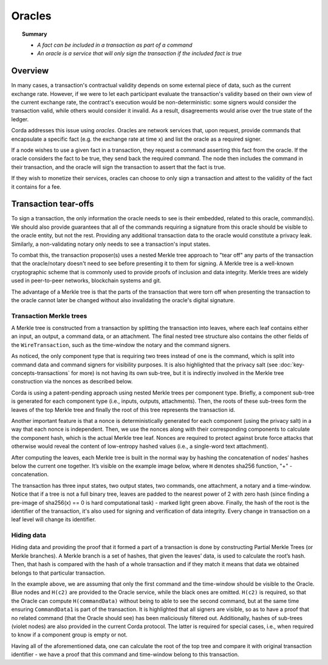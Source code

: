 Oracles
=======

.. topic:: Summary

   * *A fact can be included in a transaction as part of a command*
   * *An oracle is a service that will only sign the transaction if the included fact is true*

.. only:: htmlmode

    Video
    -----
    .. raw:: html
    
        <iframe src="https://player.vimeo.com/video/214157956" width="640" height="360" frameborder="0" webkitallowfullscreen mozallowfullscreen allowfullscreen></iframe>
        <p></p>


Overview
--------
In many cases, a transaction's contractual validity depends on some external piece of data, such as the current
exchange rate. However, if we were to let each participant evaluate the transaction's validity based on their own
view of the current exchange rate, the contract's execution would be non-deterministic: some signers would consider the
transaction valid, while others would consider it invalid. As a result, disagreements would arise over the true state
of the ledger.

Corda addresses this issue using *oracles*. Oracles are network services that, upon request, provide commands
that encapsulate a specific fact (e.g. the exchange rate at time x) and list the oracle as a required signer.

If a node wishes to use a given fact in a transaction, they request a command asserting this fact from the oracle. If
the oracle considers the fact to be true, they send back the required command. The node then includes the command in
their transaction, and the oracle will sign the transaction to assert that the fact is true.

If they wish to monetize their services, oracles can choose to only sign a transaction and attest to the validity of
the fact it contains for a fee.

Transaction tear-offs
---------------------
To sign a transaction, the only information the oracle needs to see is their embedded, related to this oracle, command(s).
We should also provide guarantees that all of the commands requiring a signature from this oracle should be visible to
the oracle entity, but not the rest.
Providing any additional transaction data to the oracle would constitute a privacy leak. Similarly, a non-validating
notary only needs to see a transaction's input states.

To combat this, the transaction proposer(s) uses a nested Merkle tree approach to "tear off" any parts of the transaction
that the oracle/notary doesn't need to see before presenting it to them for signing. A Merkle tree is a well-known
cryptographic scheme that is commonly used to provide proofs of inclusion and data integrity. Merkle trees are widely used in
peer-to-peer networks, blockchain systems and git.

The advantage of a Merkle tree is that the parts of the transaction that were torn off when presenting the transaction
to the oracle cannot later be changed without also invalidating the oracle's digital signature.

Transaction Merkle trees
^^^^^^^^^^^^^^^^^^^^^^^^
A Merkle tree is constructed from a transaction by splitting the transaction into leaves, where each leaf contains
either an input, an output, a command data, or an attachment. The final nested tree structure also contains the
other fields of the ``WireTransaction``, such as the time-window the notary and the command signers.

As noticed, the only component type that is requiring two trees instead of one is the command, which is split into
command data and command signers for visibility purposes. It is also highlighted that the privacy salt
(see :doc:`key-concepts-transactions` for more) is not having its own sub-tree, but it is indirectly involved in the
Merkle tree construction via the nonces as described below.

Corda is using a patent-pending approach using nested Merkle trees per component type. Briefly, a component sub-tree
is generated for each component type (i.e., inputs, outputs, attachments). Then, the roots of these sub-trees
form the leaves of the top Merkle tree and finally the root of this tree represents the transaction id.

Another important feature is that a nonce is deterministically generated for each component (using the privacy salt) in
a way that each nonce is independent. Then, we use the nonces along with their corresponding components to calculate
the component hash, which is the actual Merkle tree leaf. Nonces are required to protect against brute force attacks that
otherwise would reveal the content of low-entropy hashed values (i.e., a single-word text attachment).

After computing the leaves, each Merkle tree is built in the normal way by hashing the concatenation of nodes’ hashes
below the current one together. It’s visible on the example image below, where ``H`` denotes sha256 function, "+" - concatenation.

.. image:: resources/merkleTreeFull.png
   :scale: 35%
   :align: center

The transaction has three input states, two output states, two commands, one attachment, a notary and a time-window.
Notice that if a tree is not a full binary tree, leaves are padded to the nearest
power of 2 with zero hash (since finding a pre-image of sha256(x) == 0 is hard computational task) - marked light
green above. Finally, the hash of the root is the identifier of the transaction, it's also used for signing and
verification of data integrity. Every change in transaction on a leaf level will change its identifier.

Hiding data
^^^^^^^^^^^
Hiding data and providing the proof that it formed a part of a transaction is done by constructing Partial Merkle Trees
(or Merkle branches). A Merkle branch is a set of hashes, that given the leaves’ data, is used to calculate the
root’s hash. Then, that hash is compared with the hash of a whole transaction and if they match it means that data we
obtained belongs to that particular transaction.

.. image:: resources/merkleTreePartial.png
   :scale: 35%
   :align: center

In the example above, we are assuming that only the first command and the time-window should be visible to the Oracle.
Blue nodes and ``H(c2)`` are provided to the Oracle service, while the black ones are omitted. ``H(c2)`` is required, so
that the Oracle can compute ``H(commandData)`` without being to able to see the second command, but at the same time
ensuring ``CommandData1`` is part of the transaction. It is highlighted that all signers are visible, so as to have a proof that
no related command (that the Oracle should see) has been maliciously filtered out. Additionally, hashes of sub-trees
(violet nodes) are also provided in the current Corda protocol. The latter is required for special cases, i.e., when
required to know if a component group is empty or not.

Having all of the aforementioned data, one can calculate the root of the top tree and compare it with original
transaction identifier - we have a proof that this command and time-window belong to this transaction.